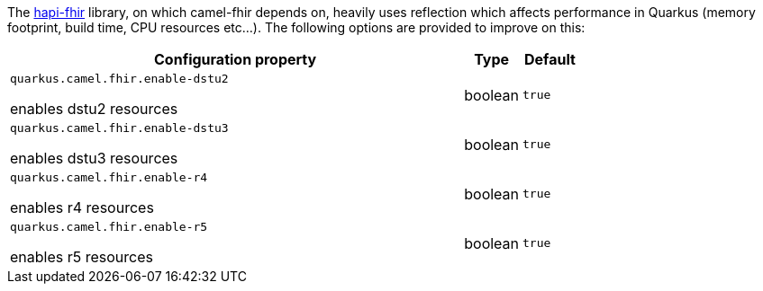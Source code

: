 The https://hapifhir.io/download.html[hapi-fhir] library, on which camel-fhir depends on, heavily uses reflection which affects performance in Quarkus (memory footprint, build time, CPU resources etc...). The following options are provided to improve on this:

[cols="80,.^10,.^10"]
|===
|Configuration property |Type |Default

|`quarkus.camel.fhir.enable-dstu2`

 enables dstu2 resources
|boolean
|`true`

|`quarkus.camel.fhir.enable-dstu3`

 enables dstu3 resources
|boolean
|`true`

|`quarkus.camel.fhir.enable-r4`

 enables r4 resources
|boolean
|`true`

|`quarkus.camel.fhir.enable-r5`

 enables r5 resources
|boolean
|`true`
|===
